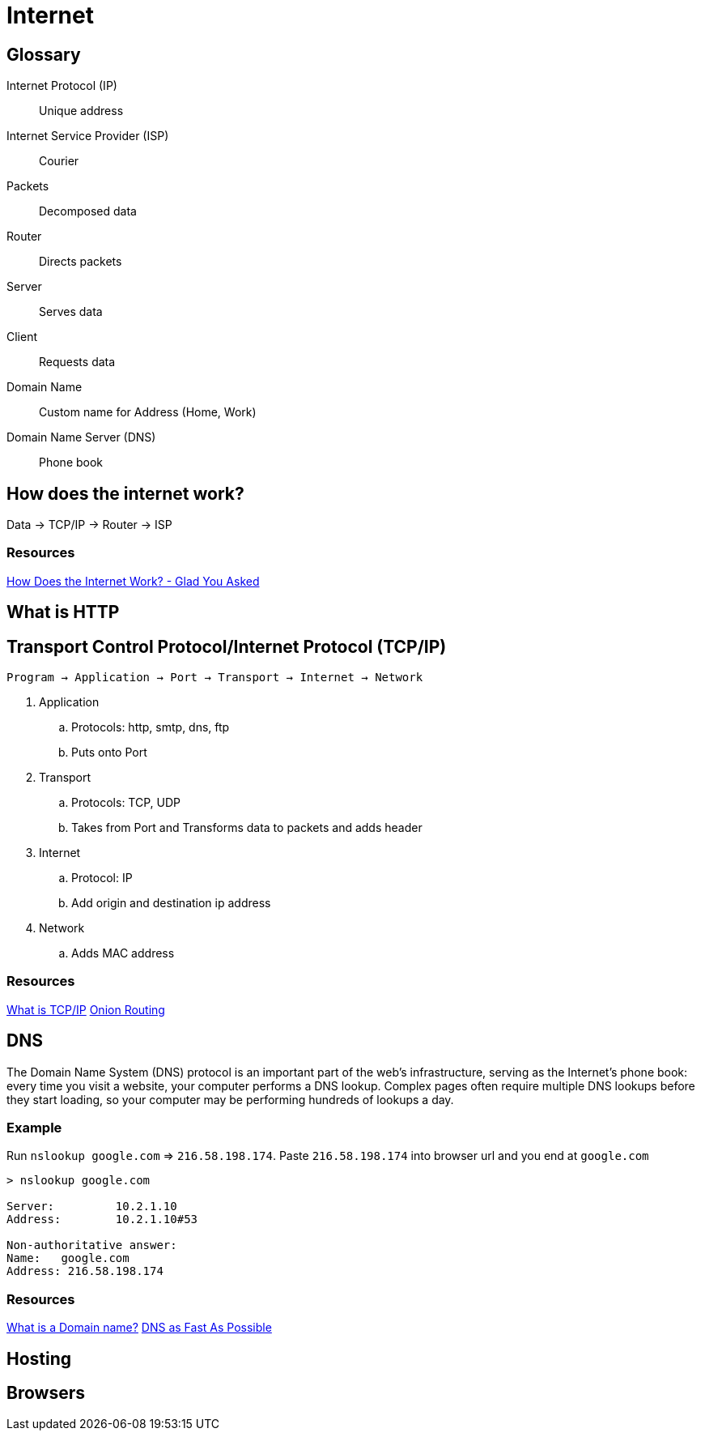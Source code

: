 = Internet

[glossary]
== Glossary
Internet Protocol (IP) :: Unique address
Internet Service Provider (ISP) :: Courier
Packets :: Decomposed data
Router :: Directs packets
Server :: Serves data
Client :: Requests data
Domain Name:: Custom name for Address (Home, Work)
Domain Name Server (DNS):: Phone book

== How does the internet work?
Data -> TCP/IP -> Router -> ISP

=== Resources
link:https://www.youtube.com/watch?v=TNQsmPf24go[How Does the Internet Work? - Glad You Asked]

== What is HTTP

== Transport Control Protocol/Internet Protocol (TCP/IP)
`Program -> Application -> Port -> Transport -> Internet -> Network`

1. Application 
.. Protocols: http, smtp, dns, ftp
.. Puts onto Port
2. Transport 
.. Protocols: TCP, UDP
.. Takes from Port and Transforms data to packets and adds header
3. Internet
.. Protocol: IP
.. Add origin and destination ip address 
4. Network
.. Adds MAC address

=== Resources
link:https://www.youtube.com/watch?v=PpsEaqJV_A0&list=RDRck3BALhI5c&index=2[What is TCP/IP]
link:https://www.youtube.com/watch?v=QRYzre4bf7I[Onion Routing]

== DNS
The Domain Name System (DNS) protocol is an important part of the web's infrastructure, serving as the Internet's phone book: every time you visit a website, your computer performs a DNS lookup. Complex pages often require multiple DNS lookups before they start loading, so your computer may be performing hundreds of lookups a day.

=== Example
Run `nslookup google.com` => `216.58.198.174`.
Paste `216.58.198.174` into browser url and you end at `google.com`

[source, sh]
----
> nslookup google.com

Server:		10.2.1.10
Address:	10.2.1.10#53

Non-authoritative answer:
Name:	google.com
Address: 216.58.198.174
----

=== Resources
link:https://www.youtube.com/watch?v=Y4cRx19nhJk[What is a Domain name?]
link:https://www.youtube.com/watch?v=Rck3BALhI5c[DNS as Fast As Possible]

== Hosting

== Browsers